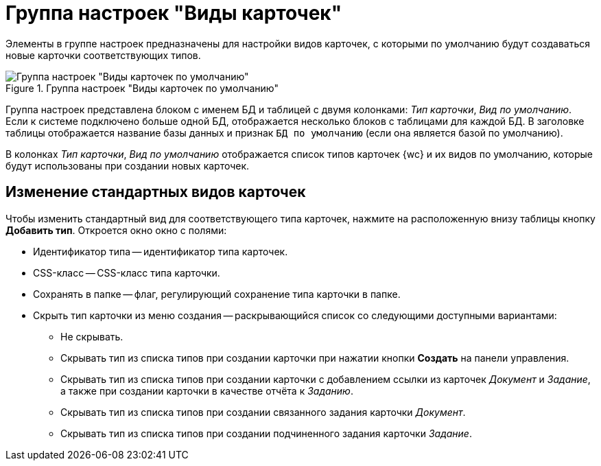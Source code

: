 = Группа настроек "Виды карточек"

Элементы в группе настроек предназначены для настройки видов карточек, с которыми по умолчанию будут создаваться новые карточки соответствующих типов.

.Группа настроек "Виды карточек по умолчанию"
image::dev@webclient:admin:control-panel-kinds.png[Группа настроек "Виды карточек по умолчанию"]

Группа настроек представлена блоком с именем БД и таблицей с двумя колонками: _Тип карточки_, _Вид по умолчанию_. Если к системе подключено больше одной БД, отображается несколько блоков с таблицами для каждой БД. В заголовке таблицы отображается название базы данных и признак `БД по умолчанию` (если она является базой по умолчанию).

В колонках _Тип карточки_, _Вид по умолчанию_ отображается список типов карточек {wc} и их видов по умолчанию, которые будут использованы при создании новых карточек.

[#edit-kinds]
== Изменение стандартных видов карточек

Чтобы изменить стандартный вид для соответствующего типа карточек, нажмите на расположенную внизу таблицы кнопку *Добавить тип*. Откроется окно окно с полями:

* Идентификатор типа -- идентификатор типа карточек.
* CSS-класс -- CSS-класс типа карточки.
* Сохранять в папке -- флаг, регулирующий сохранение типа карточки в папке.
* Скрыть тип карточки из меню создания -- раскрывающийся список со следующими доступными вариантами:
** Не скрывать.
** Скрывать тип из списка типов при создании карточки при нажатии кнопки *Создать* на панели управления.
** Скрывать тип из списка типов при создании карточки с добавлением ссылки из карточек _Документ_ и _Задание_, а также при создании карточки в качестве отчёта к _Заданию_.
** Скрывать тип из списка типов при создании связанного задания карточки _Документ_.
** Скрывать тип из списка типов при создании подчиненного задания карточки _Задание_.
